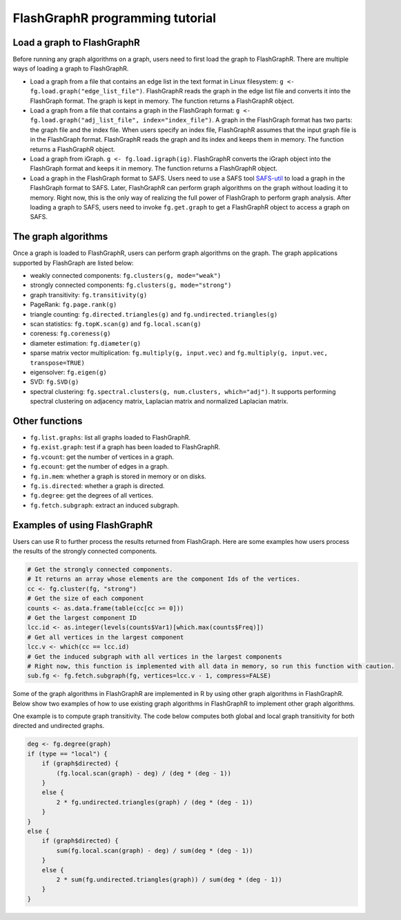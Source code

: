 FlashGraphR programming tutorial
================================

Load a graph to FlashGraphR
---------------------------

Before running any graph algorithms on a graph, users need to first load
the graph to FlashGraphR. There are multiple ways of loading a graph to
FlashGraphR.

-  Load a graph from a file that contains an edge list in the text
   format in Linux filesystem:
   ``g <- fg.load.graph("edge_list_file")``. FlashGraphR reads the graph
   in the edge list file and converts it into the FlashGraph format. The
   graph is kept in memory. The function returns a FlashGraphR object.
-  Load a graph from a file that contains a graph in the FlashGraph
   format:
   ``g <- fg.load.graph("adj_list_file", index="index_file")``. A graph
   in the FlashGraph format has two parts: the graph file and the index
   file. When users specify an index file, FlashGraphR assumes that the
   input graph file is in the FlashGraph format. FlashGraphR reads the
   graph and its index and keeps them in memory. The function returns a
   FlashGraphR object.
-  Load a graph from iGraph.
   ``g <- fg.load.igraph(ig)``. FlashGraphR converts the iGraph object
   into the FlashGraph format and keeps it in memory. The function
   returns a FlashGraphR object.
-  Load a graph in the FlashGraph format to SAFS. Users need to use a
   SAFS tool
   `SAFS-util <https://github.com/icoming/FlashGraph/wiki/SAFS-user-manual#utility-tool-in-safs>`__
   to load a graph in the FlashGraph format to SAFS. Later, FlashGraphR
   can perform graph algorithms on the graph without loading it to
   memory. Right now, this is the only way of realizing the full power
   of FlashGraph to perform graph analysis. After loading a graph to
   SAFS, users need to invoke ``fg.get.graph`` to get a FlashGraphR
   object to access a graph on SAFS.

The graph algorithms
--------------------

Once a graph is loaded to FlashGraphR, users can perform graph
algorithms on the graph. The graph applications supported by FlashGraph
are listed below:

-  weakly connected components: ``fg.clusters(g, mode="weak")``
-  strongly connected components: ``fg.clusters(g, mode="strong")``
-  graph transitivity: ``fg.transitivity(g)``
-  PageRank: ``fg.page.rank(g)``
-  triangle counting: ``fg.directed.triangles(g)`` and
   ``fg.undirected.triangles(g)``
-  scan statistics: ``fg.topK.scan(g)`` and ``fg.local.scan(g)``
-  coreness: ``fg.coreness(g)``
-  diameter estimation: ``fg.diameter(g)``
-  sparse matrix vector multiplication: ``fg.multiply(g, input.vec)``
   and ``fg.multiply(g, input.vec, transpose=TRUE)``
-  eigensolver: ``fg.eigen(g)``
-  SVD: ``fg.SVD(g)``
-  spectral clustering:
   ``fg.spectral.clusters(g, num.clusters, which="adj")``. It supports
   performing spectral clustering on adjacency matrix, Laplacian matrix
   and normalized Laplacian matrix.

Other functions
---------------

-  ``fg.list.graphs``: list all graphs loaded to FlashGraphR.
-  ``fg.exist.graph``: test if a graph has been loaded to FlashGraphR.
-  ``fg.vcount``: get the number of vertices in a graph.
-  ``fg.ecount``: get the number of edges in a graph.
-  ``fg.in.mem``: whether a graph is stored in memory or on disks.
-  ``fg.is.directed``: whether a graph is directed.
-  ``fg.degree``: get the degrees of all vertices.
-  ``fg.fetch.subgraph``: extract an induced subgraph.

Examples of using FlashGraphR
-----------------------------

Users can use R to further process the results returned from FlashGraph.
Here are some examples how users process the results of the strongly
connected components.

.. code:: r

    # Get the strongly connected components.
    # It returns an array whose elements are the component Ids of the vertices.
    cc <- fg.cluster(fg, "strong")
    # Get the size of each component
    counts <- as.data.frame(table(cc[cc >= 0]))
    # Get the largest component ID
    lcc.id <- as.integer(levels(counts$Var1)[which.max(counts$Freq)])
    # Get all vertices in the largest component
    lcc.v <- which(cc == lcc.id)
    # Get the induced subgraph with all vertices in the largest components
    # Right now, this function is implemented with all data in memory, so run this function with caution.
    sub.fg <- fg.fetch.subgraph(fg, vertices=lcc.v - 1, compress=FALSE)

Some of the graph algorithms in FlashGraphR are implemented in R by
using other graph algorithms in FlashGraphR. Below show two examples of
how to use existing graph algorithms in FlashGraphR to implement other
graph algorithms.

One example is to compute graph transitivity. The code below computes
both global and local graph transitivity for both directed and
undirected graphs.

.. code:: r

        deg <- fg.degree(graph)
        if (type == "local") {
            if (graph$directed) {
                (fg.local.scan(graph) - deg) / (deg * (deg - 1))
            }
            else {
                2 * fg.undirected.triangles(graph) / (deg * (deg - 1))
            }
        }
        else {
            if (graph$directed) {
                sum(fg.local.scan(graph) - deg) / sum(deg * (deg - 1))
            }
            else {
                2 * sum(fg.undirected.triangles(graph)) / sum(deg * (deg - 1))
            }
        }
